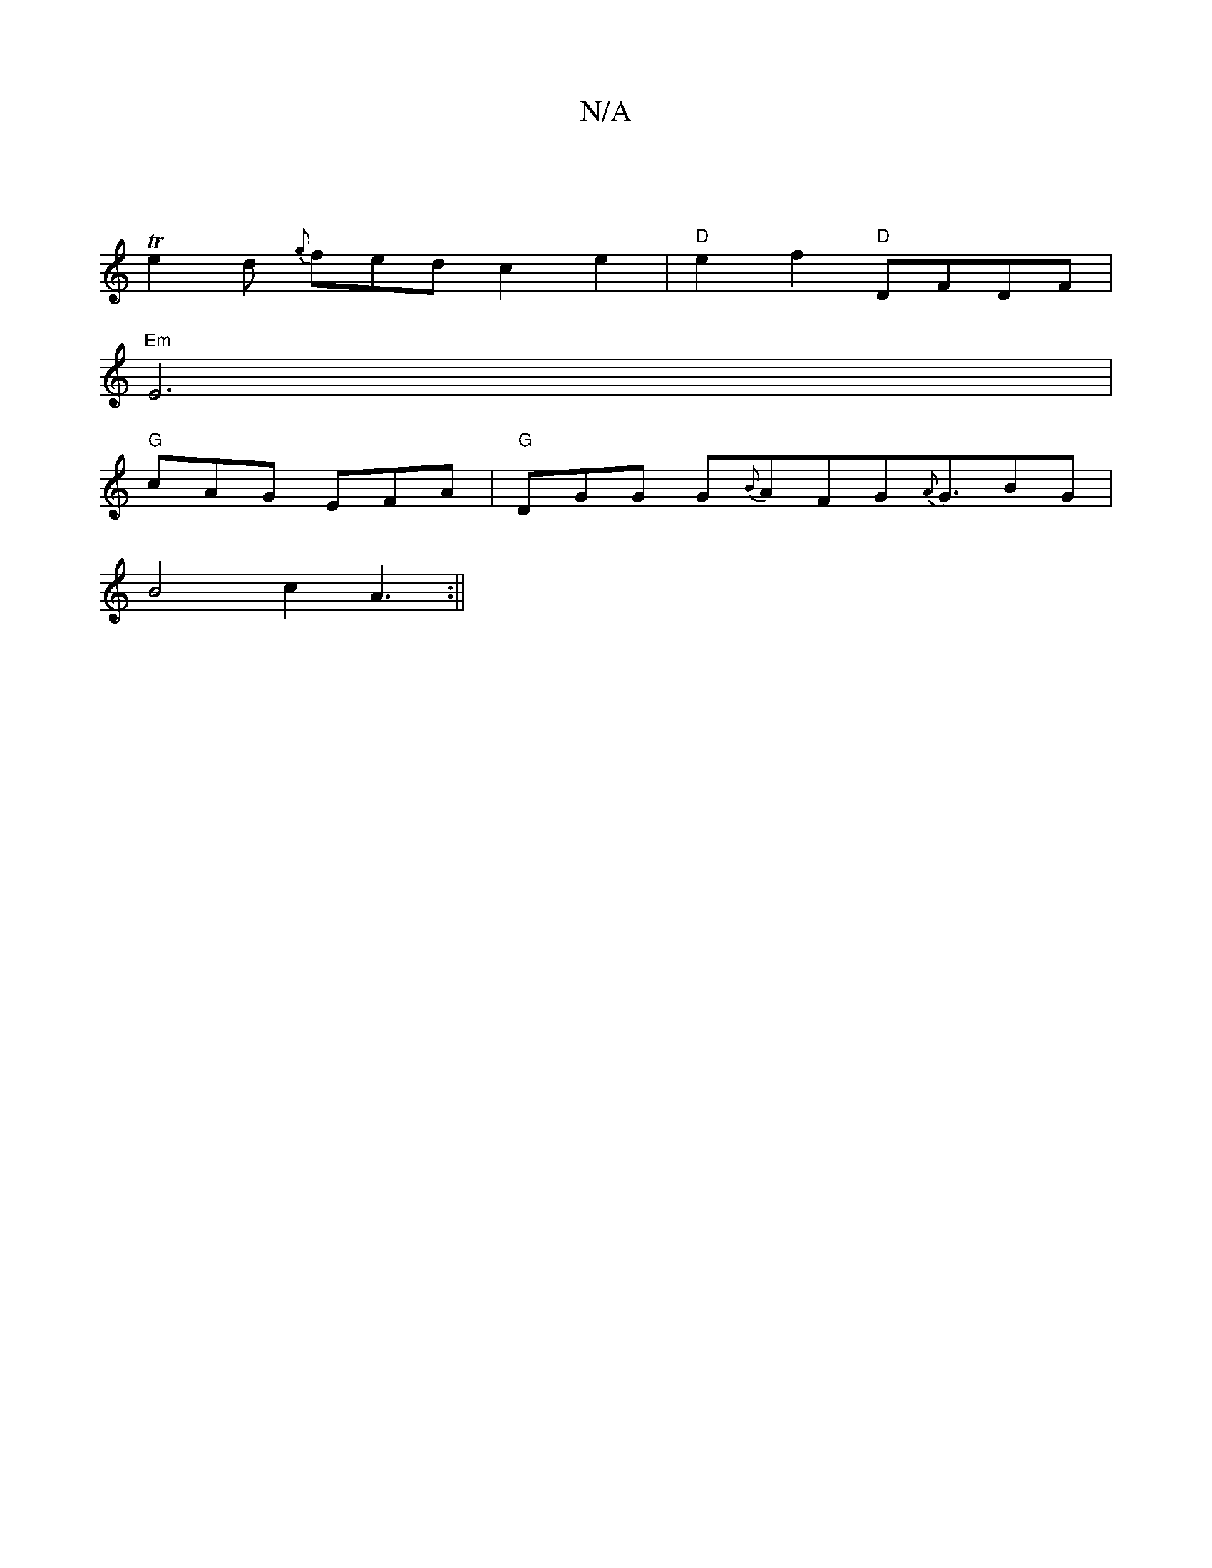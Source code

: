 X:1
T:N/A
M:4/4
R:N/A
K:Cmajor
2 :|
T e2d {g}fed c2 e2 | "D" e2f2 "D"DFDF |
"Em"E6 |
"G"cAG EFA|"G"DGG G{B}AFG{A}G3/2BG|
B4 c2A3:||

|:G|FDF A2 B:|
|: Bc dd de fd cB | A4 F4 | G4 F2 F2 |

D2 F2 d2 ||
| e2 e2 e2 :|[2 c>d d2 d2 f2 | 